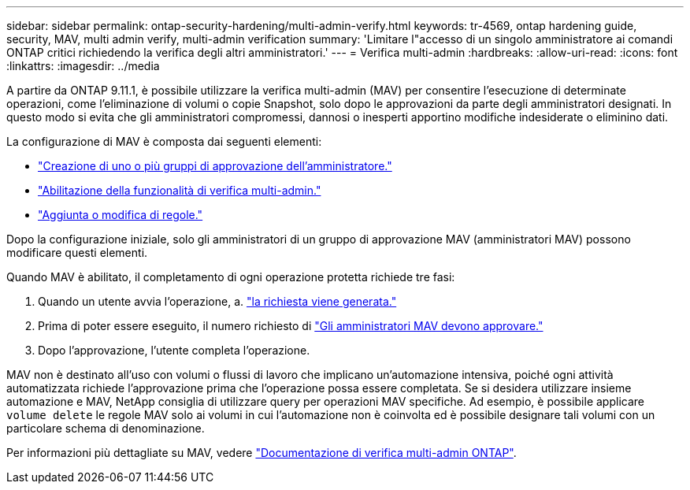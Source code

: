 ---
sidebar: sidebar 
permalink: ontap-security-hardening/multi-admin-verify.html 
keywords: tr-4569, ontap hardening guide, security, MAV, multi admin verify, multi-admin verification 
summary: 'Limitare l"accesso di un singolo amministratore ai comandi ONTAP critici richiedendo la verifica degli altri amministratori.' 
---
= Verifica multi-admin
:hardbreaks:
:allow-uri-read: 
:icons: font
:linkattrs: 
:imagesdir: ../media


[role="lead"]
A partire da ONTAP 9.11.1, è possibile utilizzare la verifica multi-admin (MAV) per consentire l'esecuzione di determinate operazioni, come l'eliminazione di volumi o copie Snapshot, solo dopo le approvazioni da parte degli amministratori designati. In questo modo si evita che gli amministratori compromessi, dannosi o inesperti apportino modifiche indesiderate o eliminino dati.

La configurazione di MAV è composta dai seguenti elementi:

* link:../multi-admin-verify/manage-groups-task.html["Creazione di uno o più gruppi di approvazione dell'amministratore."]
* link:../multi-admin-verify/enable-disable-task.html["Abilitazione della funzionalità di verifica multi-admin."]
* link:../multi-admin-verify/manage-rules-task.html["Aggiunta o modifica di regole."]


Dopo la configurazione iniziale, solo gli amministratori di un gruppo di approvazione MAV (amministratori MAV) possono modificare questi elementi.

Quando MAV è abilitato, il completamento di ogni operazione protetta richiede tre fasi:

. Quando un utente avvia l'operazione, a. link:../multi-admin-verify/request-operation-task.html["la richiesta viene generata."]
. Prima di poter essere eseguito, il numero richiesto di link:../multi-admin-verify/manage-requests-task.html["Gli amministratori MAV devono approvare."]
. Dopo l'approvazione, l'utente completa l'operazione.


MAV non è destinato all'uso con volumi o flussi di lavoro che implicano un'automazione intensiva, poiché ogni attività automatizzata richiede l'approvazione prima che l'operazione possa essere completata. Se si desidera utilizzare insieme automazione e MAV, NetApp consiglia di utilizzare query per operazioni MAV specifiche. Ad esempio, è possibile applicare `volume delete` le regole MAV solo ai volumi in cui l'automazione non è coinvolta ed è possibile designare tali volumi con un particolare schema di denominazione.

Per informazioni più dettagliate su MAV, vedere link:../multi-admin-verify/index.html["Documentazione di verifica multi-admin ONTAP"].
